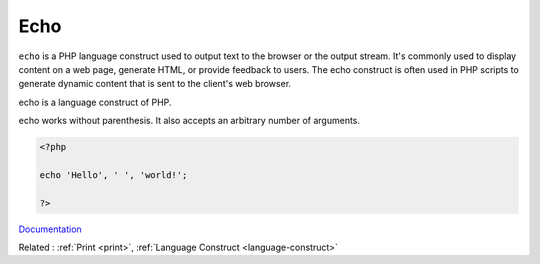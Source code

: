 .. _echo:
.. meta::
	:description:
		Echo: ``echo`` is a PHP language construct used to output text to the browser or the output stream.
	:twitter:card: summary_large_image
	:twitter:site: @exakat
	:twitter:title: Echo
	:twitter:description: Echo: ``echo`` is a PHP language construct used to output text to the browser or the output stream
	:twitter:creator: @exakat
	:og:title: Echo
	:og:type: article
	:og:description: ``echo`` is a PHP language construct used to output text to the browser or the output stream
	:og:url: https://php-dictionary.readthedocs.io/en/latest/dictionary/echo.ini.html
	:og:locale: en


Echo
----

``echo`` is a PHP language construct used to output text to the browser or the output stream. It's commonly used to display content on a web page, generate HTML, or provide feedback to users. The echo construct is often used in PHP scripts to generate dynamic content that is sent to the client's web browser.

echo is a language construct of PHP. 

echo works without parenthesis. It also accepts an arbitrary number of arguments. 


.. code-block:: php
   
   <?php
   
   echo 'Hello', ' ', 'world!';
   
   ?>


`Documentation <https://www.php.net/manual/en/function.echo.php>`__

Related : :ref:`Print <print>`, :ref:`Language Construct <language-construct>`
